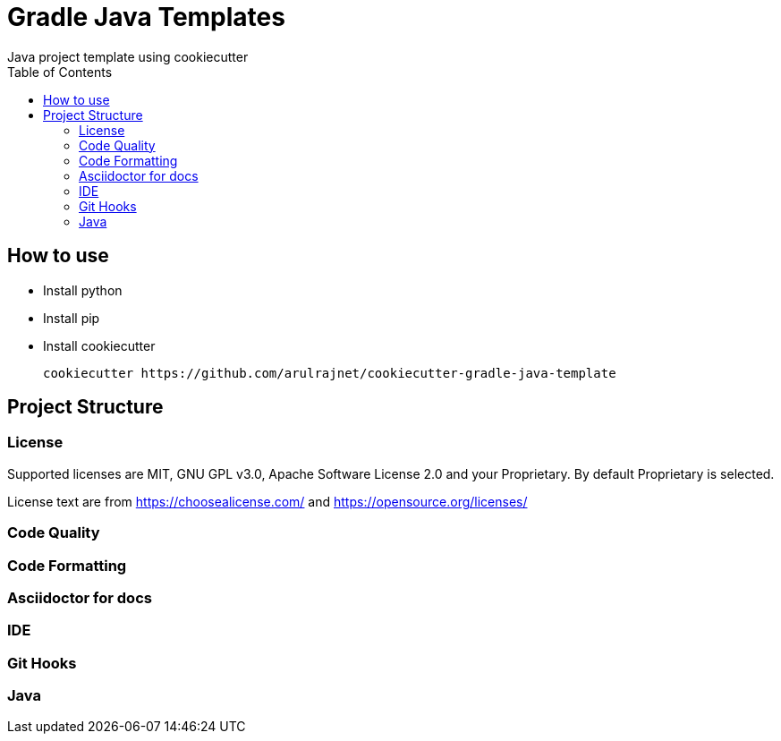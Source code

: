[[cookiecutter-gradle-java-template]]
= Gradle Java Templates
Java project template using cookiecutter
:toc: left

== How to use

* Install python
* Install pip
* Install cookiecutter

    cookiecutter https://github.com/arulrajnet/cookiecutter-gradle-java-template

== Project Structure

=== License

Supported licenses are MIT, GNU GPL v3.0, Apache Software License 2.0 and your Proprietary. By default Proprietary is selected.

License text are from https://choosealicense.com/ and https://opensource.org/licenses/

=== Code Quality

=== Code Formatting

=== Asciidoctor for docs


=== IDE


=== Git Hooks


=== Java


